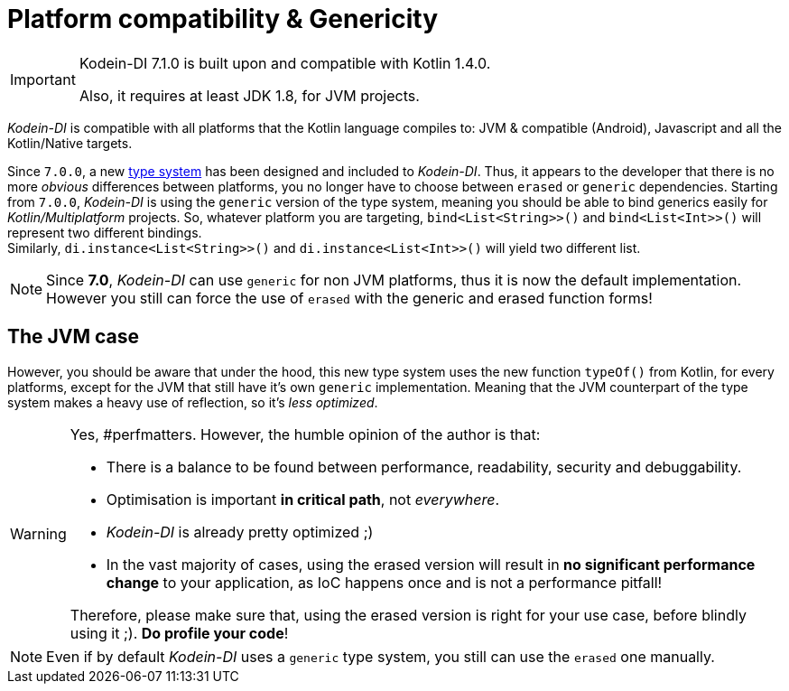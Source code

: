 = Platform compatibility & Genericity
:version: 7.1.0
:kotlin: 1.4.0
:jdk: 1.8

[IMPORTANT]
====
Kodein-DI {version} is built upon and compatible with Kotlin {kotlin}.

Also, it requires at least JDK {jdk}, for JVM projects.
====

_Kodein-DI_ is compatible with all platforms that the Kotlin language compiles to: JVM & compatible (Android), Javascript and all the Kotlin/Native targets.

Since `7.0.0`, a new https://github.com/Kodein-Framework/Kodein-Type[type system] has been designed and included to _Kodein-DI_.
Thus, it appears to the developer that there is no more _obvious_ differences between platforms, you no longer have to choose between `erased` or `generic` dependencies.
Starting from `7.0.0`, _Kodein-DI_ is using the `generic` version of the type system, meaning you should be able to bind generics easily for _Kotlin/Multiplatform_ projects.
So, whatever platform you are targeting, `bind<List<String>>()` and `bind<List<Int>>()` will represent two different bindings. +
Similarly, `di.instance<List<String>>()` and `di.instance<List<Int>>()` will yield two different list.

[NOTE]
====
Since *7.0*, _Kodein-DI_ can use `generic` for non JVM platforms, thus it is now the default implementation.
However you still can force the use of `erased` with the generic and erased function forms!
====

== The JVM case

However, you should be aware that under the hood, this new type system uses the new function `typeOf()` from Kotlin, for every platforms, except for the JVM that still have it's own `generic` implementation.
Meaning that the JVM counterpart of the type system makes a heavy use of reflection, so it's _less optimized_.

[WARNING]
====
Yes, #perfmatters. However, the humble opinion of the author is that:

- There is a balance to be found between performance, readability, security and debuggability.
- Optimisation is important *in critical path*, not _everywhere_.
- _Kodein-DI_ is already pretty optimized ;)
- In the vast majority of cases, using the erased version will result in **no significant performance change** to your application, as IoC happens once and is not a performance pitfall!

Therefore, please make sure that, using the erased version is right for your use case, before blindly using it ;).
*Do profile your code*!
====

//The difference is very simple: the `generic` version is *NOT* subject to type erasure while the `erased` version *IS*.
//
//Of course, it is a little bit more complicated! +
//To be able to circumvent the type erasure that's inherent to the JVM bytecode, the `generic` version uses a trix that makes heavy use of reflexivity.
//Because the `erased` version does not use that trix, handling generic types in _Kodein-DI_ are a lot more complex to use.
//
//[options="header"]
//|=======
//| &nbsp;    | Type erasure | Optimized | Non-generic bindings | Generic bindings
//| *generic* | *immune*     | no        | *simple*             | *simple*
//| *erased*  | subject      | *yes*     | *simple*             | complex
//|=======
//
//On the JVM, you might prefer the erased version if:
//
//- You are confident you are not binding / injecting / retrieving generic types and you are sure *none of the libraries you are using are*.
//- You are not using <<set-bindings,set bindings>>.
//
//If you profile your code and find that injection is a performance pitfall, then it probably is instanciation: you are creating too many objects in critical paths.
//Reusing objects in critical paths will enhance performance both in dependency injection / retrieval and in GC!
//
//If you are using the `erased` version, either by choice on the JVM, or by default on JS & Native, you should read <<erased-version,erased version pitfalls>>.

NOTE: Even if by default _Kodein-DI_ uses a `generic` type system, you still can use the `erased` one manually.
//(see *TODO*)

